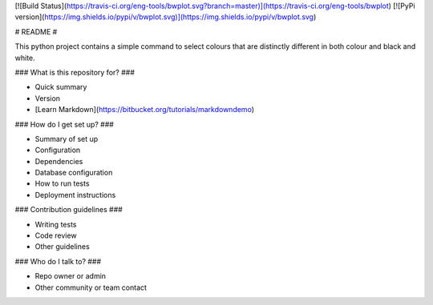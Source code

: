 [![Build Status](https://travis-ci.org/eng-tools/bwplot.svg?branch=master)](https://travis-ci.org/eng-tools/bwplot)
[![PyPi version](https://img.shields.io/pypi/v/bwplot.svg)](https://img.shields.io/pypi/v/bwplot.svg)

# README #

This python project contains a simple command to select colours that are distinctly different in both colour and black and white.

### What is this repository for? ###

* Quick summary
* Version
* [Learn Markdown](https://bitbucket.org/tutorials/markdowndemo)

### How do I get set up? ###

* Summary of set up
* Configuration
* Dependencies
* Database configuration
* How to run tests
* Deployment instructions

### Contribution guidelines ###

* Writing tests
* Code review
* Other guidelines

### Who do I talk to? ###

* Repo owner or admin
* Other community or team contact